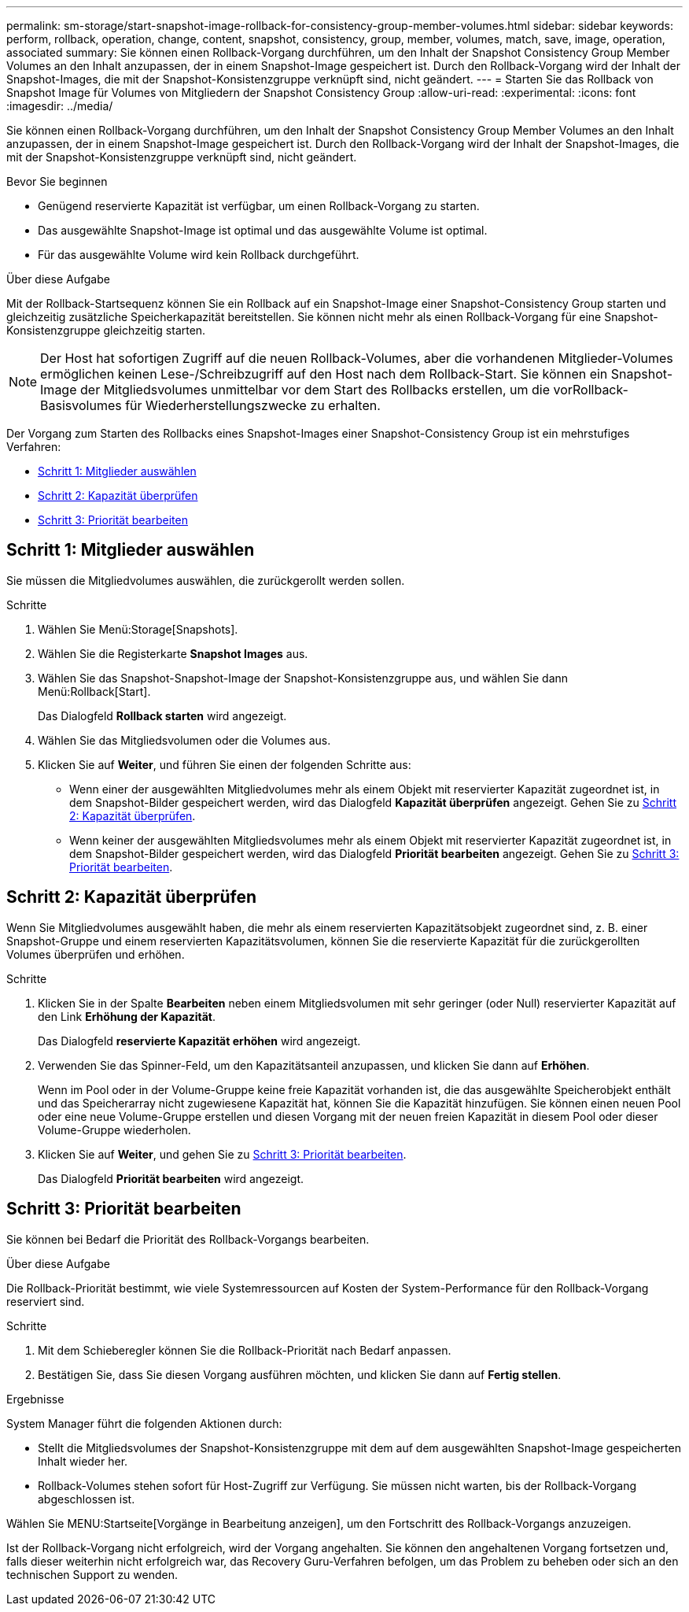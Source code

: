 ---
permalink: sm-storage/start-snapshot-image-rollback-for-consistency-group-member-volumes.html 
sidebar: sidebar 
keywords: perform, rollback, operation, change, content, snapshot, consistency, group, member, volumes, match, save, image, operation, associated 
summary: Sie können einen Rollback-Vorgang durchführen, um den Inhalt der Snapshot Consistency Group Member Volumes an den Inhalt anzupassen, der in einem Snapshot-Image gespeichert ist. Durch den Rollback-Vorgang wird der Inhalt der Snapshot-Images, die mit der Snapshot-Konsistenzgruppe verknüpft sind, nicht geändert. 
---
= Starten Sie das Rollback von Snapshot Image für Volumes von Mitgliedern der Snapshot Consistency Group
:allow-uri-read: 
:experimental: 
:icons: font
:imagesdir: ../media/


[role="lead"]
Sie können einen Rollback-Vorgang durchführen, um den Inhalt der Snapshot Consistency Group Member Volumes an den Inhalt anzupassen, der in einem Snapshot-Image gespeichert ist. Durch den Rollback-Vorgang wird der Inhalt der Snapshot-Images, die mit der Snapshot-Konsistenzgruppe verknüpft sind, nicht geändert.

.Bevor Sie beginnen
* Genügend reservierte Kapazität ist verfügbar, um einen Rollback-Vorgang zu starten.
* Das ausgewählte Snapshot-Image ist optimal und das ausgewählte Volume ist optimal.
* Für das ausgewählte Volume wird kein Rollback durchgeführt.


.Über diese Aufgabe
Mit der Rollback-Startsequenz können Sie ein Rollback auf ein Snapshot-Image einer Snapshot-Consistency Group starten und gleichzeitig zusätzliche Speicherkapazität bereitstellen. Sie können nicht mehr als einen Rollback-Vorgang für eine Snapshot-Konsistenzgruppe gleichzeitig starten.

[NOTE]
====
Der Host hat sofortigen Zugriff auf die neuen Rollback-Volumes, aber die vorhandenen Mitglieder-Volumes ermöglichen keinen Lese-/Schreibzugriff auf den Host nach dem Rollback-Start. Sie können ein Snapshot-Image der Mitgliedsvolumes unmittelbar vor dem Start des Rollbacks erstellen, um die vorRollback-Basisvolumes für Wiederherstellungszwecke zu erhalten.

====
Der Vorgang zum Starten des Rollbacks eines Snapshot-Images einer Snapshot-Consistency Group ist ein mehrstufiges Verfahren:

* <<Schritt 1: Mitglieder auswählen>>
* <<Schritt 2: Kapazität überprüfen>>
* <<Schritt 3: Priorität bearbeiten>>




== Schritt 1: Mitglieder auswählen

[role="lead"]
Sie müssen die Mitgliedvolumes auswählen, die zurückgerollt werden sollen.

.Schritte
. Wählen Sie Menü:Storage[Snapshots].
. Wählen Sie die Registerkarte *Snapshot Images* aus.
. Wählen Sie das Snapshot-Snapshot-Image der Snapshot-Konsistenzgruppe aus, und wählen Sie dann Menü:Rollback[Start].
+
Das Dialogfeld *Rollback starten* wird angezeigt.

. Wählen Sie das Mitgliedsvolumen oder die Volumes aus.
. Klicken Sie auf *Weiter*, und führen Sie einen der folgenden Schritte aus:
+
** Wenn einer der ausgewählten Mitgliedvolumes mehr als einem Objekt mit reservierter Kapazität zugeordnet ist, in dem Snapshot-Bilder gespeichert werden, wird das Dialogfeld *Kapazität überprüfen* angezeigt. Gehen Sie zu <<TASK_3CC5A20F26E44B9DBDDBCF422EDBBB4C,Schritt 2: Kapazität überprüfen>>.
** Wenn keiner der ausgewählten Mitgliedsvolumes mehr als einem Objekt mit reservierter Kapazität zugeordnet ist, in dem Snapshot-Bilder gespeichert werden, wird das Dialogfeld *Priorität bearbeiten* angezeigt. Gehen Sie zu <<TASK_2C49B5B3933341D1BA737F00EBBC1698,Schritt 3: Priorität bearbeiten>>.






== Schritt 2: Kapazität überprüfen

[role="lead"]
Wenn Sie Mitgliedvolumes ausgewählt haben, die mehr als einem reservierten Kapazitätsobjekt zugeordnet sind, z. B. einer Snapshot-Gruppe und einem reservierten Kapazitätsvolumen, können Sie die reservierte Kapazität für die zurückgerollten Volumes überprüfen und erhöhen.

.Schritte
. Klicken Sie in der Spalte *Bearbeiten* neben einem Mitgliedsvolumen mit sehr geringer (oder Null) reservierter Kapazität auf den Link *Erhöhung der Kapazität*.
+
Das Dialogfeld *reservierte Kapazität erhöhen* wird angezeigt.

. Verwenden Sie das Spinner-Feld, um den Kapazitätsanteil anzupassen, und klicken Sie dann auf *Erhöhen*.
+
Wenn im Pool oder in der Volume-Gruppe keine freie Kapazität vorhanden ist, die das ausgewählte Speicherobjekt enthält und das Speicherarray nicht zugewiesene Kapazität hat, können Sie die Kapazität hinzufügen. Sie können einen neuen Pool oder eine neue Volume-Gruppe erstellen und diesen Vorgang mit der neuen freien Kapazität in diesem Pool oder dieser Volume-Gruppe wiederholen.

. Klicken Sie auf *Weiter*, und gehen Sie zu <<TASK_2C49B5B3933341D1BA737F00EBBC1698,Schritt 3: Priorität bearbeiten>>.
+
Das Dialogfeld *Priorität bearbeiten* wird angezeigt.





== Schritt 3: Priorität bearbeiten

[role="lead"]
Sie können bei Bedarf die Priorität des Rollback-Vorgangs bearbeiten.

.Über diese Aufgabe
Die Rollback-Priorität bestimmt, wie viele Systemressourcen auf Kosten der System-Performance für den Rollback-Vorgang reserviert sind.

.Schritte
. Mit dem Schieberegler können Sie die Rollback-Priorität nach Bedarf anpassen.
. Bestätigen Sie, dass Sie diesen Vorgang ausführen möchten, und klicken Sie dann auf *Fertig stellen*.


.Ergebnisse
System Manager führt die folgenden Aktionen durch:

* Stellt die Mitgliedsvolumes der Snapshot-Konsistenzgruppe mit dem auf dem ausgewählten Snapshot-Image gespeicherten Inhalt wieder her.
* Rollback-Volumes stehen sofort für Host-Zugriff zur Verfügung. Sie müssen nicht warten, bis der Rollback-Vorgang abgeschlossen ist.


Wählen Sie MENU:Startseite[Vorgänge in Bearbeitung anzeigen], um den Fortschritt des Rollback-Vorgangs anzuzeigen.

Ist der Rollback-Vorgang nicht erfolgreich, wird der Vorgang angehalten. Sie können den angehaltenen Vorgang fortsetzen und, falls dieser weiterhin nicht erfolgreich war, das Recovery Guru-Verfahren befolgen, um das Problem zu beheben oder sich an den technischen Support zu wenden.
